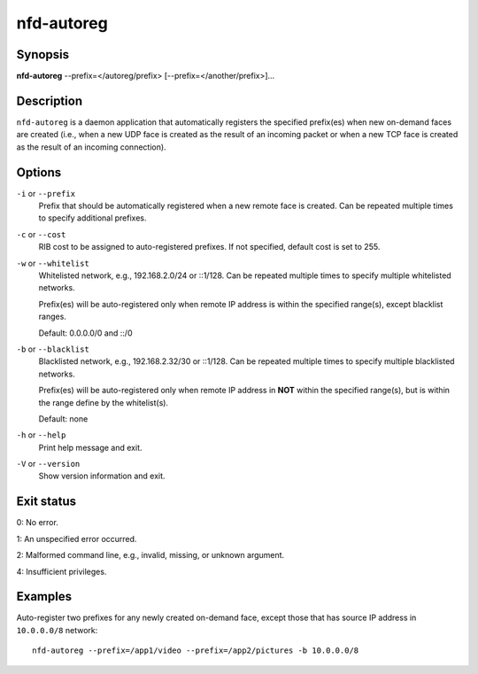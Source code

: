 nfd-autoreg
===========

Synopsis
--------

**nfd-autoreg** --prefix=</autoreg/prefix> [--prefix=</another/prefix>]...

Description
-----------

``nfd-autoreg`` is a daemon application that automatically registers the specified
prefix(es) when new on-demand faces are created (i.e., when a new UDP face is created as
the result of an incoming packet or when a new TCP face is created as the result of an
incoming connection).

Options
-------

``-i`` or ``--prefix``
  Prefix that should be automatically registered when a new remote face is created.
  Can be repeated multiple times to specify additional prefixes.

``-c`` or ``--cost``
  RIB cost to be assigned to auto-registered prefixes.   If not specified, default cost
  is set to 255.

``-w`` or ``--whitelist``
  Whitelisted network, e.g., 192.168.2.0/24 or ::1/128.   Can be repeated multiple times
  to specify multiple whitelisted networks.

  Prefix(es) will be auto-registered only when remote IP address is within the specified
  range(s), except blacklist ranges.

  Default: 0.0.0.0/0 and ::/0

``-b`` or ``--blacklist``
  Blacklisted network, e.g., 192.168.2.32/30 or ::1/128.  Can be repeated multiple times
  to specify multiple blacklisted networks.

  Prefix(es) will be auto-registered only when remote IP address in **NOT** within the
  specified range(s), but is within the range define by the whitelist(s).

  Default: none

``-h`` or ``--help``
  Print help message and exit.

``-V`` or ``--version``
  Show version information and exit.

Exit status
-----------

0: No error.

1: An unspecified error occurred.

2: Malformed command line, e.g., invalid, missing, or unknown argument.

4: Insufficient privileges.

Examples
--------

Auto-register two prefixes for any newly created on-demand face, except those that has
source IP address in ``10.0.0.0/8`` network::

    nfd-autoreg --prefix=/app1/video --prefix=/app2/pictures -b 10.0.0.0/8
